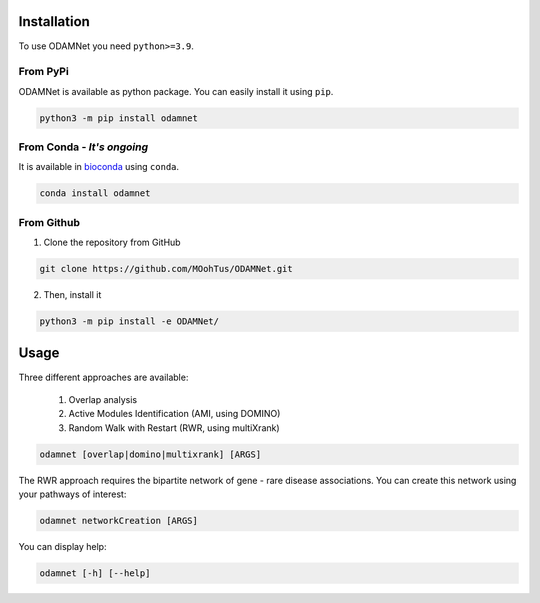 ==================================================
Installation
==================================================

To use ODAMNet you need ``python>=3.9``.

From PyPi
-------------------------------

ODAMNet is available as python package. You can easily install it using ``pip``.

.. code-block:: bash

   python3 -m pip install odamnet

From Conda - *It's ongoing*
--------------------------------

It is available in `bioconda <https://bioconda.github.io/index.html>`_ using ``conda``.

.. code-block:: bash

   conda install odamnet

From Github
-------------

1. Clone the repository from GitHub

.. code-block:: bash

   git clone https://github.com/MOohTus/ODAMNet.git

2. Then, install it

.. code-block:: bash

   python3 -m pip install -e ODAMNet/

==================================================
Usage
==================================================

Three different approaches are available:

    #. Overlap analysis
    #. Active Modules Identification (AMI, using DOMINO)
    #. Random Walk with Restart (RWR, using multiXrank)


.. code-block:: bash

   odamnet [overlap|domino|multixrank] [ARGS]

The RWR approach requires the bipartite network of gene - rare disease associations. You can create this network using your pathways of interest:

.. code-block:: bash

   odamnet networkCreation [ARGS]

You can display help:

.. code-block:: bash

   odamnet [-h] [--help]

